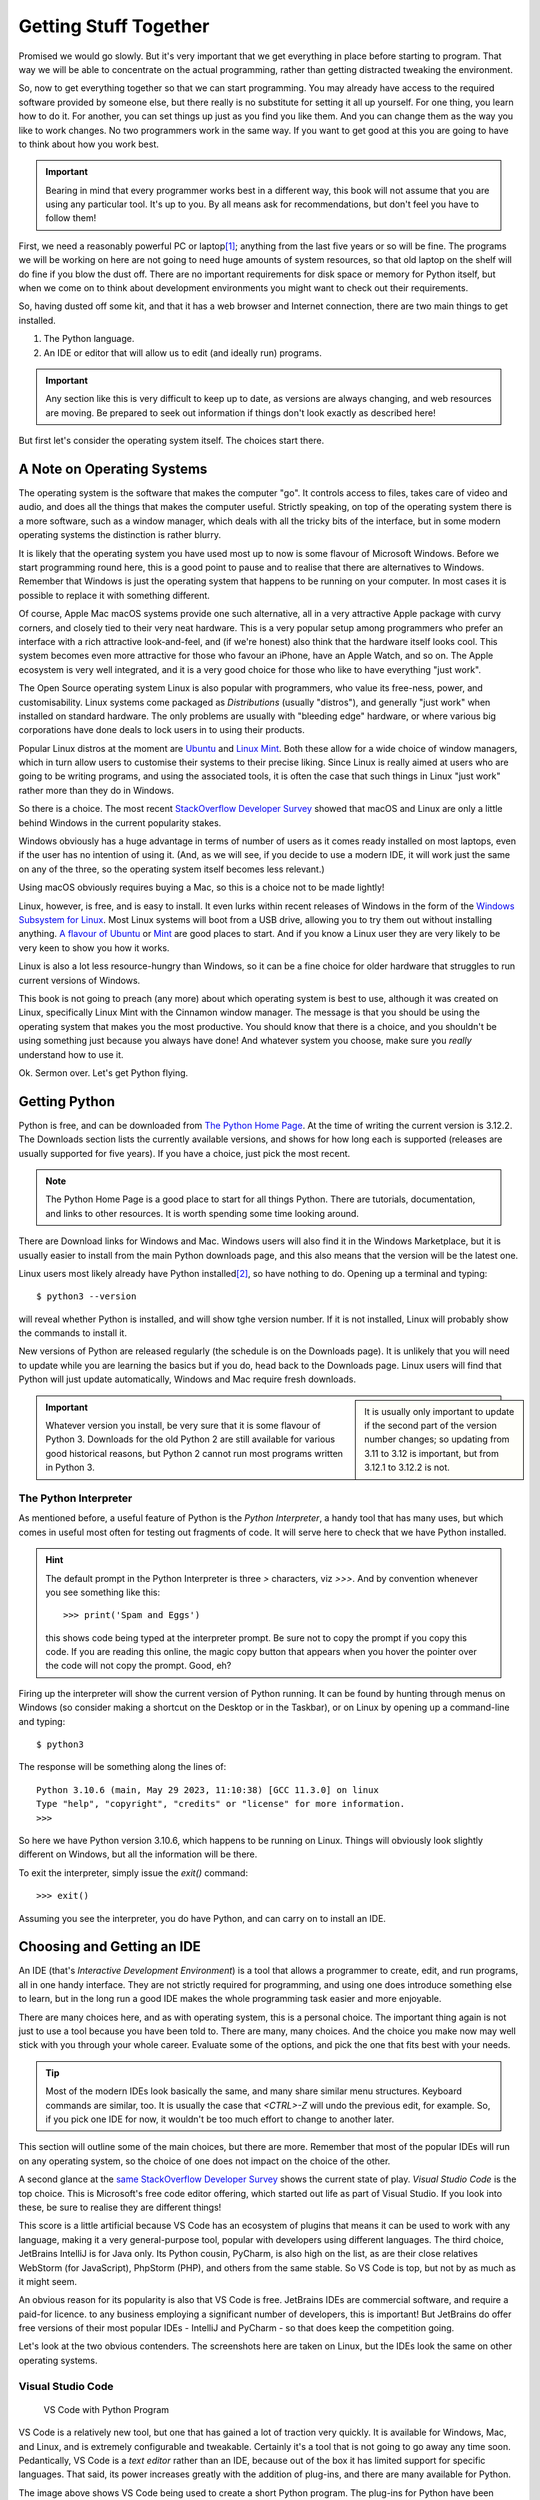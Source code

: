 ======================
Getting Stuff Together
======================

Promised we would go slowly. But it's very important that we get everything in place before starting to program. That way we will be able to concentrate on the actual programming, rather than getting distracted tweaking the environment.

.. index::
    single: physical environment
    single: setting up

So, now to get everything together so that we can start programming. You may already have access to the required software provided by someone else, but there really is no substitute for setting it all up yourself. For one thing, you learn how to do it. For another, you can set things up just as you find you like them. And you can change them as the way you like to work changes. No two programmers work in the same way. If you want to get good at this you are going to have to think about how you work best.

.. important::

    Bearing in mind that every programmer works best in a different way, this book will not assume that you are using any particular tool. It's up to you. By all means ask for recommendations, but don't feel you have to follow them!

.. index::
    single: hardware requirements
    single: Requirements; hardware

First, we need a reasonably powerful PC or laptop\ [#lappybest]_; anything from the last five years or so will be fine. The programs we will be working on here are not going to need huge amounts of system resources, so that old laptop on the shelf will do fine if you blow the dust off. There are no important requirements for disk space or memory for Python itself, but when we come on to think about development environments you might want to check out their requirements.

So, having dusted off some kit, and that it has a web browser and Internet connection, there are two main things to get installed.

1. The Python language.
2. An IDE or editor that will allow us to edit (and ideally run) programs.

.. important::

    Any section like this is very difficult to keep up to date, as versions are always changing, and web resources are moving. Be prepared to seek out information if things don't look exactly as described here!

But first let's consider the operating system itself. The choices start there.

.. index::
    single: operating system
    single: macOS
    single: Linux
    single: Windows
    single: operating system; choice of
    single: operting system; Linux
    single: operting system; macOS
    single: operting system; Windows

A Note on Operating Systems
===========================

The operating system is the software that makes the computer "go". It controls access to files, takes care of video and audio, and does all the things that makes the computer useful. Strictly speaking, on top of the operating system there is a more software, such as a window manager, which deals with all the tricky bits of the interface, but in some modern operating systems the distinction is rather blurry.

It is likely that the operating system you have used most up to now is some flavour of Microsoft Windows. Before we start programming round here, this is a good point to pause and to realise that there are alternatives to Windows. Remember that Windows is just the operating system that happens to be running on your computer. In most cases it is possible to replace it with something different.

Of course, Apple Mac macOS systems provide one such alternative, all in a very attractive Apple package with curvy corners, and closely tied to their very neat hardware. This is a very popular setup among programmers who prefer an interface with a rich attractive look-and-feel, and (if we're honest) also think that the hardware itself looks cool. This system becomes even more attractive for those who favour an iPhone, have an Apple Watch, and so on. The Apple ecosystem is very well integrated, and it is a very good choice for those who like to have everything "just work".

The Open Source operating system Linux is also popular with programmers, who value its free-ness, power, and customisability. Linux systems come packaged as *Distributions* (usually "distros"), and generally "just work" when installed on standard hardware. The only problems are usually with "bleeding edge" hardware, or where various big corporations have done deals to lock users in to using their products.

.. index::
    single: Linux; Ubuntu
    single: Linux; Linux Mint

Popular Linux distros at the moment are `Ubuntu <https://ubuntu.com>`_ and `Linux Mint <https://linuxmint.com>`_. Both these allow for a wide choice of window managers, which in turn allow users to customise their systems to their precise liking. Since Linux is really aimed at users who are going to be writing programs, and using the associated tools, it is often the case that such things in Linux "just work" rather more than they do in Windows.

So there is a choice. The most recent `StackOverflow Developer Survey <https://survey.stackoverflow.co/2022#section-most-popular-technologies-operating-system>`_ showed that macOS and Linux are only a little behind Windows in the current popularity stakes.

Windows obviously has a huge advantage in terms of number of users as it comes ready installed on most laptops, even if the user has no intention of using it. (And, as we will see, if you decide to use a modern IDE, it will work just the same on any of the three, so the operating system itself becomes less relevant.)

Using macOS obviously requires buying a Mac, so this is a choice not to be made lightly!

.. index::
    single: windows subsystem for linux
    single: WSL

Linux, however, is free, and is easy to install. It even lurks within recent releases of Windows in the form of the `Windows Subsystem for Linux <https://learn.microsoft.com/en-us/windows/wsl/install>`_. Most Linux systems will boot from a USB drive, allowing you to try them out without installing anything. `A flavour of Ubuntu <https://ubuntu.com/#download>`_ or `Mint <https://linuxmint.com/download.php>`_ are good places to start. And if you know a Linux user they are very likely to be very keen to show you how it works.

Linux is also a lot less resource-hungry than Windows, so it can be a fine choice for older hardware that struggles to run current versions of Windows.

This book is not going to preach (any more) about which operating system is best to use, although it was created on Linux, specifically Linux Mint with the Cinnamon window manager. The message is that you should be using the operating system that makes you the most productive. You should know that there is a choice, and you shouldn't be using something just because you always have done! And whatever system you choose, make sure you *really* understand how to use it.

Ok. Sermon over. Let's get Python flying.

.. index::
    single: Python; getting
    single: Python; installing

Getting Python
==============

Python is free, and can be downloaded from `The Python Home Page <https://www.python.org>`_. At the time of writing the current version is 3.12.2. The Downloads section lists the currently available versions, and shows for how long each is supported (releases are usually supported for five years). If you have a choice, just pick the most recent.

.. note::

    The Python Home Page is a good place to start for all things Python. There are tutorials, documentation, and links to other resources. It is worth spending some time looking around.

There are Download links for Windows and Mac. Windows users will also find it in the Windows Marketplace, but it is usually easier to install from the main Python downloads page, and this also means that the version will be the latest one.

Linux users most likely already have Python installed\ [#linuxversion]_, so have nothing to do. Opening up a terminal and typing::

    $ python3 --version

will reveal whether Python is installed, and will show tghe version number. If it is not installed, Linux will probably show the commands to install it.

New versions of Python are released regularly (the schedule is on the Downloads page). It is unlikely that you will need to update while you are learning the basics but if you do, head back to the Downloads page. Linux users will find that Python will just update automatically, Windows and Mac require fresh downloads.

.. sidebar::

    It is usually only important to update if the second part of the version number changes; so updating from 3.11 to 3.12 is important, but from 3.12.1 to 3.12.2 is not.

.. index::
    single: Python; version 2, undesirability of

.. important::

    Whatever version you install, be very sure that it is some flavour of Python 3. Downloads for the old Python 2 are still available for various good historical reasons, but Python 2 cannot run most programs written in Python 3.

.. index::
    single: Python; interpreter
    single: Python; Python Interpreter

The Python Interpreter
**********************

As mentioned before, a useful feature of Python is the *Python Interpreter*, a handy tool that has many uses, but which comes in useful most often for testing out fragments of code. It will serve here to check that we have Python installed.

.. hint::

    The default prompt in the Python Interpreter is three `>` characters, viz `>>>`. And by convention whenever you see something like this::

        >>> print('Spam and Eggs')

    this shows code being typed at the interpreter prompt. Be sure not to copy the prompt if you copy this code. If you are reading this online, the magic copy button that appears when you hover the pointer over the code will not copy the prompt. Good, eh?

.. index::
    single: Python; finding version
    single: Python; starting interpreter

Firing up the interpreter will show the current version of Python running. It can be found by hunting through menus on Windows (so consider making a shortcut on the Desktop or in the Taskbar), or on Linux by opening up a command-line and typing::

    $ python3

The response will be something along the lines of::

    Python 3.10.6 (main, May 29 2023, 11:10:38) [GCC 11.3.0] on linux
    Type "help", "copyright", "credits" or "license" for more information.
    >>>

So here we have Python version 3.10.6, which happens to be running on Linux. Things will obviously look slightly different on Windows, but all the information will be there.

.. index::
    single: Python; exiting interpreter

To exit the interpreter, simply issue the `exit()` command::

    >>> exit()

Assuming you see the interpreter, you do have Python, and can carry on to install an IDE.

.. index::
    single: IDE
    single: Integrated Development Environment
    single: IDE; choosing

Choosing and Getting an IDE
===========================

An IDE (that's *Interactive Development Environment*) is a tool that allows a programmer to create, edit, and run programs, all in one handy interface. They are not strictly required for programming, and using one does introduce something else to learn, but in the long run a good IDE makes the whole programming task easier and more enjoyable.

There are many choices here, and as with operating system, this is a personal choice. The important thing again is not just to use a tool because you have been told to. There are many, many choices. And the choice you make now may well stick with you through your whole career. Evaluate some of the options, and pick the one that fits best with your needs.

.. tip::

    Most of the modern IDEs look basically the same, and many share similar menu structures. Keyboard commands are similar, too. It is usually the case that `<CTRL>-Z` will undo the previous edit, for example. So, if you pick one IDE for now, it wouldn't be too much effort to change to another later.

This section will outline some of the main choices, but there are more. Remember that most of the popular IDEs will run on any operating system, so the choice of one does not impact on the choice of the other.

A second glance at the `same StackOverflow Developer Survey <https://survey.stackoverflow.co/2022#section-most-popular-technologies-integrated-development-environment>`_ shows the current state of play. *Visual Studio Code* is the top choice. This is Microsoft's free code editor offering, which started out life as part of Visual Studio. If you look into these, be sure to realise they are different things!

This score is a little artificial because VS Code has an ecosystem of plugins that means it can be used to work with any language, making it a very general-purpose tool, popular with developers using different languages. The third choice, JetBrains IntelliJ is for Java only. Its Python cousin, PyCharm, is also high on the list, as are their close relatives WebStorm (for JavaScript), PhpStorm (PHP), and others from the same stable. So VS Code is top, but not by as much as it might seem.

An obvious reason for its popularity is also that VS Code is free. JetBrains IDEs are commercial software, and require a paid-for licence. to any business employing a significant number of developers, this is important! But JetBrains do offer free versions of their most popular IDEs - IntelliJ and PyCharm - so that does keep the competition going.

Let's look at the two obvious contenders. The screenshots here are taken on Linux, but the IDEs look the same on other operating systems.

.. index::
    single: Visual Studio Code
    single: VS Code
    single: IDE; VS Code

Visual Studio Code
******************

.. figure:: ../_images/vs_code.png
    :alt: VS Code with Python program open

    VS Code with Python Program

VS Code is a relatively new tool, but one that has gained a lot of traction very quickly. It is available for Windows, Mac, and Linux, and is extremely configurable and tweakable. Certainly it's a tool that is not going to go away any time soon. Pedantically, VS Code is a *text editor* rather than an IDE, because out of the box it has limited support for specific languages. That said, its power increases greatly with the addition of plug-ins, and there are many available for Python.

The image above shows VS Code being used to create a short Python program. The plug-ins for Python have been installed, and a rather cool dark blue colour scheme (*Winter is Coming*) is in use. The small arrow to the top right would run the program, with the output appearing just below the program code. All very neat.

VS Code also scores in the popularity stakes because it is free. It can be `grabbed for free <https://code.visualstudio.com>`_. The download page detects your operating system, and offers helpful instructions. It is then a case of installing plug-ins (called *extensions*) for the required languages. This is just a case of opening the settings, and searching for "Python".

.. hint::

    Rather than searching for Python plug-ins, you can just enter a short Python program. VS Code will detect that it is a Python program, and offer to install the plug-ins for you. The same trick applies to other languages.

VS Code is being actively developed, and new features are added regularly. It is a fine choice of IDE, especially if you plan to use different languages for other projects.

.. index::
    single: PyCharm
    single: IDE; PyCharm

PyCharm
*******

.. figure:: ../_images/pycharm_old_ui.png
    :alt: PyCharm's Previous UI with Python program open

    PyCharm's Previous UI with Python Program

PyCharm is a commercial product\ [#jetbrainsaccount]_, developed and marketed by `JetBrains <https://www.jetbrains.com>`_. Happily there is a free "Community" version; this lacks many of the features of the "Professional" product, but those are not likely to be of much, if any, interest to us here. The Community Edition will be fine. It is a straightforward download\ [#jetbrainstoolbox]_, and as usual the download page will detect your operating system and offer the correct version.

The image above is actually the "Professional" version of PyCharm; the "Community" version would have fewer menu options across the top. It is using a third-party plugin for a theme, again a dark one. Clicking the small green arrow to the left of the program would run it, and the output would appear below.

As a full-featured IDE, PyCharm will do a lot more out of the box than VS Code. This is a good thing in that there is less to install and PyCharm is the more powerful of the two. But it can be a bad thing in that many of the options available are irrelevant to the current project, and can get in the way. This is probably why in early 2023, JetBrains started development of a new interface for PyCharm.

.. figure:: ../_images/pycharm_new_ui.png
    :alt: PyCharm's Current UI with Python program open

    PyCharm's New UI with Python Program

This new interface is less cluttered (all the menus are actually still there, hidden under the "burger" top left), allowing the programmer to concentrate on the task at hand. At the time of writing this, the new UI has become the default, but the older version is still available under the Settings panel.

The new UI reduces the number of options that are available by default, with the result that it makes PyCharm look rather like VS Code, which may not be entirely a coincidence. This new interface is *highly recommended*.

.. index::
    single: IDE
    single: IDE; customising
    single: IDE; colour schemes
    single: IDE; themes
    single: IDE; choosing

Picking and Choosing
********************

The choice of IDE is a personal one, but also one that can stay with you for a long time. Neither PyCharm or VS Code is going to go away any time soon, so time invested in learning how to use them is time well spent. Both are highly customisable - colour schemes and themes are just where it starts. It is worth spending time seeking out tutorials and other hints and tips.

Think of this process as being similar to buying a new car. It is usual to test drive a few new cars so as to get a feel for them. And also to investigate what options are available, and how they can be customised. There is no one car that is universally acceptable, and likewise there is no one IDE. Everyone has preferences, and favourites. And these can change over time.

It is also worth looking beyond the features that the IDE provides. For example, VS Code is rather more lightweight than PyCharm, so tends to start faster. This would make it a better choice on older hardware. And, of course, PyCharm is a commercial product that usually requires a paid-for licence; this is not a consideration as long as the Community Edition meets your needs, but could become an issue in the future.

Your IDE is going to be the main tool you use when programming. Tools are very personal things. It is worth getting them right. You are going to be spending a lot of time with your tools, so make sure they are the right ones for you.

.. note::

    When using an IDE, much of the operating system underneath is hidden. PyCharm and VS Code work much the same on Windows, Linux, or Mac. This means that while the operating system choice might seem to be the most important, it really isn't. This book was mostly written with PyCharm, usually running on Linux, but occasionally on Windows. Needs must.

There are obviously other options for creating programs. After all, programs are just good old text files, so good old *Notepad* would do the job. Use whatever tools make you most productive. But make them yours.

.. index::
    single: backups
    single: version control
    single: Git
    single: GitHub
    single: GitLab
    single: BitBucket

Other Tools
===========

It's also worth considering spending some time looking at other tools that will be of use when programming. Obviously some sort of backup solution will be needed, for example. This could be some simple Cloud-based storage, such as OneDrive that comes bundled with Windows.

.. important::

    A USB stick is not a backup solution.

It is also worth looking at *version control* tools. These are tools that keep track of programs as they are developed, changed, and otherwise maintained. These will become essential later on, but there is no good reason not to get started with them now. The standard is `Git <https://git-scm.com>`_ which is free and available for all operating systems. There are plenty of tutorials to give you the basic idea, and Git is actually built in to both VS Code and PyCharm.

A site like `GitHub <https://github.com>`_ combines version control and cloud storage\ [#othervcs]_. As well as keeping work safe it is also a fine place to build a portfolio of work, such as a `Book <https://github.com/TonyJenkins/hungarian_phrasebook>`_. As we work in more mobile ways, it is very useful to keep program code in the Cloud, so that it can be downloaded and work on using whatever PC or laptop happens to be available at the time.


Takeaways
=========

The most important messages here are:

#. Choose your toolset for programming wisely. Listen to others, but make the choice yourself.
#. Once chosen, customise it. Devote time to this. Get it *just right*.
#. Time invested in learning and customising a tool might not produce any programs, but it is not wasted time. Quite the opposite, it is time that will pay you back over and over again in the future.

This book includes Python programs, so the whole thing was developed using PyCharm (new interface, tweaked colour scheme). The files themselves are on GitHub. The reason for all this is that is what the author prefers to use. You are encouraged to be different!

Now, let's make some code.

.. [#lappybest] A laptop is best, because it can come with you. The ideal setup for most programmers is a laptop along with an external monitor on any desk where they are likely to roost.
.. [#linuxversion] The way that Linux distros are updated means that this might not be the latest version. That's fine. The version will update from time to time.
.. [#jetbrainsaccount] JetBrains offer educational discounts for students and staff. At present this consists of free access to the full versions of all their tools. All that is usually required is to create an account with a University or College email address.
.. [#jetbrainstoolbox] JetBrains also offer a tool called the JetBrains Toolbox, which is a one-stop shop for all their tools. This is a good way to keep all the tools up to date, and to install new ones. It is also free. It may be that this will become the official way to install and manage JetBrains tools in the future.
.. [#othervcs] See also `GitLab <https://about.gitlab.com>`_, `BitBucket <https://bitbucket.org/product>`_.

